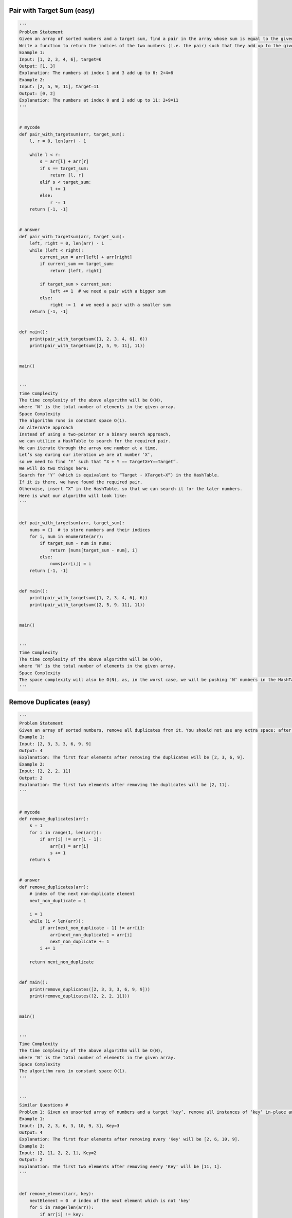 Pair with Target Sum (easy)
-----------------------------------------------------
.. code:: python

   '''
   Problem Statement
   Given an array of sorted numbers and a target sum, find a pair in the array whose sum is equal to the given target.
   Write a function to return the indices of the two numbers (i.e. the pair) such that they add up to the given target.
   Example 1:
   Input: [1, 2, 3, 4, 6], target=6
   Output: [1, 3]
   Explanation: The numbers at index 1 and 3 add up to 6: 2+4=6
   Example 2:
   Input: [2, 5, 9, 11], target=11
   Output: [0, 2]
   Explanation: The numbers at index 0 and 2 add up to 11: 2+9=11
   '''


   # mycode
   def pair_with_targetsum(arr, target_sum):
       l, r = 0, len(arr) - 1

       while l < r:
           s = arr[l] + arr[r]
           if s == target_sum:
               return [l, r]
           elif s < target_sum:
               l += 1
           else:
               r -= 1
       return [-1, -1]


   # answer
   def pair_with_targetsum(arr, target_sum):
       left, right = 0, len(arr) - 1
       while (left < right):
           current_sum = arr[left] + arr[right]
           if current_sum == target_sum:
               return [left, right]

           if target_sum > current_sum:
               left += 1  # we need a pair with a bigger sum
           else:
               right -= 1  # we need a pair with a smaller sum
       return [-1, -1]


   def main():
       print(pair_with_targetsum([1, 2, 3, 4, 6], 6))
       print(pair_with_targetsum([2, 5, 9, 11], 11))


   main()


   '''
   Time Complexity
   The time complexity of the above algorithm will be O(N),
   where ‘N’ is the total number of elements in the given array.
   Space Complexity
   The algorithm runs in constant space O(1).
   An Alternate approach
   Instead of using a two-pointer or a binary search approach,
   we can utilize a HashTable to search for the required pair.
   We can iterate through the array one number at a time.
   Let’s say during our iteration we are at number ‘X’,
   so we need to find ‘Y’ such that “X + Y == TargetX+Y==Target”.
   We will do two things here:
   Search for ‘Y’ (which is equivalent to “Target - XTarget−X”) in the HashTable.
   If it is there, we have found the required pair.
   Otherwise, insert “X” in the HashTable, so that we can search it for the later numbers.
   Here is what our algorithm will look like:
   '''


   def pair_with_targetsum(arr, target_sum):
       nums = {}  # to store numbers and their indices
       for i, num in enumerate(arr):
           if target_sum - num in nums:
               return [nums[target_sum - num], i]
           else:
               nums[arr[i]] = i
       return [-1, -1]


   def main():
       print(pair_with_targetsum([1, 2, 3, 4, 6], 6))
       print(pair_with_targetsum([2, 5, 9, 11], 11))


   main()


   '''
   Time Complexity
   The time complexity of the above algorithm will be O(N),
   where ‘N’ is the total number of elements in the given array.
   Space Complexity
   The space complexity will also be O(N), as, in the worst case, we will be pushing ‘N’ numbers in the HashTable.
   '''

Remove Duplicates (easy)
-----------------------------------------------------
.. code:: python

   '''
   Problem Statement
   Given an array of sorted numbers, remove all duplicates from it. You should not use any extra space; after removing the duplicates in-place return the new length of the array.
   Example 1:
   Input: [2, 3, 3, 3, 6, 9, 9]
   Output: 4
   Explanation: The first four elements after removing the duplicates will be [2, 3, 6, 9].
   Example 2:
   Input: [2, 2, 2, 11]
   Output: 2
   Explanation: The first two elements after removing the duplicates will be [2, 11].
   '''


   # mycode
   def remove_duplicates(arr):
       s = 1
       for i in range(1, len(arr)):
           if arr[i] != arr[i - 1]:
               arr[s] = arr[i]
               s += 1
       return s


   # answer
   def remove_duplicates(arr):
       # index of the next non-duplicate element
       next_non_duplicate = 1

       i = 1
       while (i < len(arr)):
           if arr[next_non_duplicate - 1] != arr[i]:
               arr[next_non_duplicate] = arr[i]
               next_non_duplicate += 1
           i += 1

       return next_non_duplicate


   def main():
       print(remove_duplicates([2, 3, 3, 3, 6, 9, 9]))
       print(remove_duplicates([2, 2, 2, 11]))


   main()


   '''
   Time Complexity
   The time complexity of the above algorithm will be O(N),
   where ‘N’ is the total number of elements in the given array.
   Space Complexity
   The algorithm runs in constant space O(1).
   '''


   '''
   Similar Questions #
   Problem 1: Given an unsorted array of numbers and a target ‘key’, remove all instances of ‘key’ in-place and return the new length of the array.
   Example 1:
   Input: [3, 2, 3, 6, 3, 10, 9, 3], Key=3
   Output: 4
   Explanation: The first four elements after removing every 'Key' will be [2, 6, 10, 9].
   Example 2:
   Input: [2, 11, 2, 2, 1], Key=2
   Output: 2
   Explanation: The first two elements after removing every 'Key' will be [11, 1].
   '''


   def remove_element(arr, key):
       nextElement = 0  # index of the next element which is not 'key'
       for i in range(len(arr)):
           if arr[i] != key:
               arr[nextElement] = arr[i]
               nextElement += 1

       return nextElement


   def main():
       print("Array new length: " + str(remove_element([3, 2, 3, 6, 3, 10, 9, 3], 3)))
       print("Array new length: " + str(remove_element([2, 11, 2, 2, 1], 2)))


   main()


   '''
   Time and Space Complexity:
   The time complexity of the above algorithm will be O(N), where ‘N’ is the total number of elements in the given array.
   The algorithm runs in constant space O(1).
   '''

Squaring a Sorted Array (easy)
-----------------------------------------------------
.. code:: python

   '''
   Problem Statement
   Given a sorted array, create a new array containing squares of all the number of the input array in the sorted order.
   Example 1:
   Input: [-2, -1, 0, 2, 3]
   Output: [0, 1, 4, 4, 9]
   Example 2:
   Input: [-3, -1, 0, 1, 2]
   Output: [0 1 1 4 9]
   '''


   # mycode
   def make_squares(arr):
       res = [0] * len(arr)
       l, r = 0, len(arr) - 1
       k = len(arr) - 1
       while l <= r:
           if arr[l] ** 2 >= arr[r] ** 2:
               res[k] = arr[l] ** 2
               l += 1
               k -= 1
           else:
               res[k] = arr[r] ** 2
               r -= 1
               k -= 1
       return res


   # answer
   def make_squares(arr):
       n = len(arr)
       squares = [0 for x in range(n)]
       highestSquareIdx = n - 1
       left, right = 0, n - 1
       while left <= right:
           leftSquare = arr[left] * arr[left]
           rightSquare = arr[right] * arr[right]
           if leftSquare > rightSquare:
               squares[highestSquareIdx] = leftSquare
               left += 1
           else:
               squares[highestSquareIdx] = rightSquare
               right -= 1
           highestSquareIdx -= 1

       return squares


   def main():

       print("Squares: " + str(make_squares([-2, -1, 0, 2, 3])))
       print("Squares: " + str(make_squares([-3, -1, 0, 1, 2])))


   main()


   '''
   Time complexity
   The time complexity of the above algorithm will be O(N) as we are iterating the input array only once.
   Space complexity
   The space complexity of the above algorithm will also be O(N); this space will be used for the output array.
   '''

Triplet Sum to Zero (medium)
-----------------------------------------------------
.. code:: python

   '''
   Problem Statement
   Given an array of unsorted numbers, find all unique triplets in it that add up to zero.
   Example 1:
   Input: [-3, 0, 1, 2, -1, 1, -2]
   Output: [-3, 1, 2], [-2, 0, 2], [-2, 1, 1], [-1, 0, 1]
   Explanation: There are four unique triplets whose sum is equal to zero.
   Example 2:
   Input: [-5, 2, -1, -2, 3]
   Output: [[-5, 2, 3], [-2, -1, 3]]
   Explanation: There are two unique triplets whose sum is equal to zero.
   '''


   # mycode
   def search_triplets(arr):
       triplets = []
       arr.sort()
       # TODO: Write your code here
       for i in range(len(arr)):
           if i > 0 and arr[i] == arr[i - 1]:
               continue
           search_pair(arr, -arr[i], i + 1, triplets)

       return triplets


   def search_pair(arr, target_sum, left, triplets):
       right = len(arr) - 1
       while left < right:
           if arr[left] + arr[right] == target_sum:
               triplets.append([-target_sum, arr[left], arr[right]])
               left += 1
               right -= 1

               while left < right and arr[left] == arr[left - 1]:
                   left += 1
               while left < right and arr[right] == arr[right + 1]:
                   right -= 1

           elif arr[left] + arr[right] > target_sum:
               right -= 1
           else:
               left += 1


   # answer
   def search_triplets(arr):
       arr.sort()
       triplets = []
       for i in range(len(arr)):
           if i > 0 and arr[i] == arr[i - 1]:  # skip same element to avoid duplicate triplets
               continue
           search_pair(arr, -arr[i], i + 1, triplets)

       return triplets


   def search_pair(arr, target_sum, left, triplets):
       right = len(arr) - 1
       while (left < right):
           current_sum = arr[left] + arr[right]
           if current_sum == target_sum:  # found the triplet
               triplets.append([-target_sum, arr[left], arr[right]])
               left += 1
               right -= 1
               while left < right and arr[left] == arr[left - 1]:
                   left += 1  # skip same element to avoid duplicate triplets
               while left < right and arr[right] == arr[right + 1]:
                   right -= 1  # skip same element to avoid duplicate triplets
           elif target_sum > current_sum:
               left += 1  # we need a pair with a bigger sum
           else:
               right -= 1  # we need a pair with a smaller sum


   def main():
       print(search_triplets([-3, 0, 1, 2, -1, 1, -2]))
       print(search_triplets([-5, 2, -1, -2, 3]))


   main()


   '''
   Time complexity
   Sorting the array will take O(N * logN).
   The searchPair() function will take O(N).
   As we are calling searchPair() for every number in the input array,
   this means that overall searchTriplets() will take O(N * logN + N^2), which is asymptotically equivalent to O(N^2).
   Space complexity
   Ignoring the space required for the output array,
   the space complexity of the above algorithm will be O(N) which is required for sorting.
   '''

Triplet Sum Close to Target (medium)
-----------------------------------------------------
.. code:: python

   '''
   Triplet Sum Close to Target (medium)
   Problem Statement
   Given an array of unsorted numbers and a target number, find a triplet in the array whose sum is as close to the target number as possible, return the sum of the triplet.
   If there are more than one such triplet, return the sum of the triplet with the smallest sum.
   Example 1:
   Input: [-2, 0, 1, 2], target=2
   Output: 1
   Explanation: The triplet [-2, 1, 2] has the closest sum to the target.
   Example 2:
   Input: [-3, -1, 1, 2], target=1
   Output: 0
   Explanation: The triplet [-3, 1, 2] has the closest sum to the target.
   Example 3:
   Input: [1, 0, 1, 1], target=100
   Output: 3
   Explanation: The triplet [1, 1, 1] has the closest sum to the target.
   '''


   # mycode
   import math


   def triplet_sum_close_to_target(arr, target_sum):

       # TODO: Write your code here
       arr.sort()
       min_sum, err_min = 0, math.inf

       for i in range(len(arr)):
           j, k = i + 1, len(arr) - 1
           while j < k:
               err = abs(arr[i] + arr[j] + arr[k] - target_sum)
               if err < err_min:
                   err_min = err
                   min_sum = arr[i] + arr[j] + arr[k]
               elif err == err_min:
                   min_sum = min(min_sum, arr[i] + arr[j] + arr[k])

               if arr[i] + arr[j] + arr[k] < target_sum:
                   j += 1
               elif arr[i] + arr[j] + arr[k] > target_sum:
                   k -= 1

       return min_sum


   # answer
   import math


   def triplet_sum_close_to_target(arr, target_sum):
       arr.sort()
       smallest_difference = math.inf
       for i in range(len(arr) - 2):
           left = i + 1
           right = len(arr) - 1
           while (left < right):
               target_diff = target_sum - arr[i] - arr[left] - arr[right]
               if target_diff == 0:  # we've found a triplet with an exact sum
                   return target_sum - target_diff  # return sum of all the numbers

               # the second part of the following 'if' is to handle the smallest sum when we have more than one solution
               if abs(target_diff) < abs(smallest_difference) or (
                       abs(target_diff) == abs(smallest_difference)
                       and target_diff > smallest_difference):
                   smallest_difference = target_diff  # save the closest and the biggest difference

               if target_diff > 0:
                   left += 1  # we need a triplet with a bigger sum
               else:
                   right -= 1  # we need a triplet with a smaller sum

       return target_sum - smallest_difference


   def main():
       print(triplet_sum_close_to_target([-2, 0, 1, 2], 2))
       print(triplet_sum_close_to_target([-3, -1, 1, 2], 1))
       print(triplet_sum_close_to_target([1, 0, 1, 1], 100))


   main()


   '''
   Time complexity
   Sorting the array will take O(N* logN)O(N∗logN). Overall searchTriplet() will take O(N * logN + N^2),
   which is asymptotically equivalent to O(N^2).
   Space complexity
   The space complexity of the above algorithm will be O(N) which is required for sorting.
   '''

Triplets with Smaller Sum (medium)
-----------------------------------------------------
.. code:: python

   '''
   Problem Statement
   Given an array arr of unsorted numbers and a target sum, count all triplets in it such that arr[i] + arr[j] + arr[k] < target where i, j, and k are three different indices. Write a function to return the count of such triplets.
   Example 1:
   Input: [-1, 0, 2, 3], target=3
   Output: 2
   Explanation: There are two triplets whose sum is less than the target: [-1, 0, 3], [-1, 0, 2]
   Example 2:
   Input: [-1, 4, 2, 1, 3], target=5
   Output: 4
   Explanation: There are four triplets whose sum is less than the target:
      [-1, 1, 4], [-1, 1, 3], [-1, 1, 2], [-1, 2, 3]
   '''


   # mycode
   def triplet_with_smaller_sum(arr, target):
       count = 0
       # TODO: Write your code here
       arr.sort()

       for i in range(len(arr)):
           j, k = i + 1, len(arr) - 1
           while j < k:
               if arr[i] + arr[j] + arr[k] < target:
                   count += (k - j)
                   j += 1
               else:
                   k -= 1

       return count


   # answer
   def triplet_with_smaller_sum(arr, target):
       arr.sort()
       count = 0
       for i in range(len(arr) - 2):
           count += search_pair(arr, target - arr[i], i)
       return count


   def search_pair(arr, target_sum, first):
       count = 0
       left, right = first + 1, len(arr) - 1
       while (left < right):
           if arr[left] + arr[right] < target_sum:  # found the triplet
               # since arr[right] >= arr[left], therefore, we can replace arr[right] by any number between
               # left and right to get a sum less than the target sum
               count += right - left
               left += 1
           else:
               right -= 1  # we need a pair with a smaller sum
       return count


   def main():
       print(triplet_with_smaller_sum([-1, 0, 2, 3], 3))
       print(triplet_with_smaller_sum([-1, 4, 2, 1, 3], 5))


   main()


   '''
   Time complexity
   Sorting the array will take O(N * logN). The searchPair() will take O(N).
   So, overall searchTriplets() will take O(N * logN + N^2), which is asymptotically equivalent to O(N^2).
   Space complexity
   Ignoring the space required for the output array,
   the space complexity of the above algorithm will be O(N) which is required for sorting if we are not using an in-place sorting algorithm.
   '''

Subarrays with Product Less than a Target (medium)
-----------------------------------------------------
.. code:: python

   '''
   Problem Statement
   Given an array with positive numbers and a target number,
   find all of its contiguous subarrays whose product is less than the target number.
   Example 1:
   Input: [2, 5, 3, 10], target=30
   Output: [2], [5], [2, 5], [3], [5, 3], [10]
   Explanation: There are six contiguous subarrays whose product is less than the target.
   Example 2:
   Input: [8, 2, 6, 5], target=50
   Output: [8], [2], [8, 2], [6], [2, 6], [5], [6, 5]
   Explanation: There are seven contiguous subarrays whose product is less than the target.
   '''


   # mycode
   def find_subarrays(arr, target):
       result = []
       product = 1
       win_start = 0

       for win_end in range(len(arr)):

           product *= arr[win_end]
           print(product)

           while product >= target and win_start < len(arr):
               product /= arr[win_start]
               win_start += 1

           if product < target:
               temp_i = []
               for i in range(win_end, win_start - 1, -1):
                   temp_i.append(arr[i])
                   temp = temp_i.copy()
                   result.append(temp)

       return result


   # answer
   from collections import deque


   def find_subarrays(arr, target):
       result = []
       product = 1
       left = 0
       for right in range(len(arr)):
           product *= arr[right]
           while (product >= target and left < len(arr)):
               product /= arr[left]
               left += 1
           # since the product of all numbers from left to right is less than the target therefore,
           # all subarrays from lef to right will have a product less than the target too; to avoid
           # duplicates, we will start with a subarray containing only arr[right] and then extend it
           temp_list = deque()
           for i in range(right, left - 1, -1):
               temp_list.appendleft(arr[i])
               result.append(list(temp_list))
       return result


   def main():
       print(find_subarrays([2, 5, 3, 10], 30))
       print(find_subarrays([8, 2, 6, 5], 50))


   main()


   '''
   Time complexity
   The main for-loop managing the sliding window takes O(N)but creating subarrays can take up to O(N^2) in the worst case.
   Therefore overall, our algorithm will take O(N^3).
   Space complexity
   Ignoring the space required for the output list, the algorithm runs in O(N) space which is used for the temp list.
   At the most, we need a space of O(n^2) for all the output lists.
   '''

Dutch National Flag Problem (medium)
-----------------------------------------------------
.. code:: python

   '''
   Problem Statement
   Given an array containing 0s, 1s and 2s, sort the array in-place. You should treat numbers of the array as objects,
   hence, we can’t count 0s, 1s, and 2s to recreate the array.
   The flag of the Netherlands consists of three colors: red, white and blue;
   and since our input array also consists of three different numbers that is why it is called Dutch National Flag problem.
   Example 1:
   Input: [1, 0, 2, 1, 0]
   Output: [0 0 1 1 2]
   Example 2:
   Input: [2, 2, 0, 1, 2, 0]
   Output: [0 0 1 2 2 2 ]
   '''


   # mycode
   def dutch_flag_sort(arr):
       # TODO: Write your code here
       left, i = 0, 0
       right = len(arr) - 1

       while i <= right:
           if arr[i] == 0:
               arr[i], arr[left] = arr[left], arr[i]
               left += 1
               i += 1
           elif arr[i] == 2:
               arr[i], arr[right] = arr[right], arr[i]
               right -= 1
           else:
               i += 1

       return


   '''
   Time complexity
   The time complexity of the above algorithm will be O(N) as we are iterating the input array only once.
   Space complexity #
   The algorithm runs in constant space O(1).
   '''

Problem Challenge 1 - Quadruple Sum to Target (medium)
-------------------------------------------------------
.. code:: python

   '''
   Problem Challenge 1
   Quadruple Sum to Target (medium)
   Given an array of unsorted numbers and a target number, find all unique quadruplets in it, whose sum is equal to the target number.
   Example 1:
   Input: [4, 1, 2, -1, 1, -3], target=1
   Output: [-3, -1, 1, 4], [-3, 1, 1, 2]
   Explanation: Both the quadruplets add up to the target.
   Example 2:
   Input: [2, 0, -1, 1, -2, 2], target=2
   Output: [-2, 0, 2, 2], [-1, 0, 1, 2]
   Explanation: Both the quadruplets add up to the target.
   '''


   # mycode
   def search_quadruplets(arr, target):
       quadruplets = []
       # TODO: Write your code here

       arr.sort()

       for i in range(len(arr) - 3):
           if i > 0 and arr[i] == arr[i - 1]:
               continue
           for j in range(i + 1, len(arr) - 2):
               if j > i and arr[j] == arr[j - 1]:
                   continue
               search_pair(arr, i, j, target, quadruplets)

       return quadruplets


   def search_pair(arr, i, j, target, quadruplets):
       left = j + 1
       right = len(arr) - 1

       sub_target = target - arr[i] - arr[j]

       while left < right:
           if arr[left] + arr[right] == sub_target:
               quadruplets.append([arr[i], arr[j], arr[left], arr[right]])
               left += 1
               right -= 1

               while left < right and arr[left] == arr[left - 1]:
                   left += 1

               while left < right and arr[right] == arr[right + 1]:
                   right -= 1
           elif arr[left] + arr[right] < sub_target:
               left += 1
           else:
               right -= 1


   # answer
   def search_quadruplets(arr, target):
       arr.sort()
       quadruplets = []
       for i in range(0, len(arr) - 3):
           # skip same element to avoid duplicate quadruplets
           if i > 0 and arr[i] == arr[i - 1]:
               continue
           for j in range(i + 1, len(arr) - 2):
               # skip same element to avoid duplicate quadruplets
               if j > i + 1 and arr[j] == arr[j - 1]:
                   continue
               search_pairs(arr, target, i, j, quadruplets)
       return quadruplets


   def search_pairs(arr, target_sum, first, second, quadruplets):
       left = second + 1
       right = len(arr) - 1
       while (left < right):
           sum = arr[first] + arr[second] + arr[left] + arr[right]
           if sum == target_sum:  # found the quadruplet
               quadruplets.append(
                   [arr[first], arr[second], arr[left], arr[right]])
               left += 1
               right -= 1
               while (left < right and arr[left] == arr[left - 1]):
                   left += 1  # skip same element to avoid duplicate quadruplets
               while (left < right and arr[right] == arr[right + 1]):
                   right -= 1  # skip same element to avoid duplicate quadruplets
           elif sum < target_sum:
               left += 1  # we need a pair with a bigger sum
           else:
               right -= 1  # we need a pair with a smaller sum


   def main():
       print(search_quadruplets([4, 1, 2, -1, 1, -3], 1))
       print(search_quadruplets([2, 0, -1, 1, -2, 2], 2))


   main()


   '''
   Time complexity
   Sorting the array will take O(N*logN). Overall searchQuadruplets() will take O(N * logN + N^3), which is asymptotically equivalent to O(N^3).
   Space complexity
   The space complexity of the above algorithm will be O(N) which is required for sorting.
   '''

Problem Challenge 2 - Comparing Strings containing Backspaces (medium)
-----------------------------------------------------------------------
.. code:: python

   '''
   Problem Challenge 2
   Comparing Strings containing Backspaces (medium)
   Given two strings containing backspaces (identified by the character ‘#’), check if the two strings are equal.
   Example 1:
   Input: str1="xy#z", str2="xzz#"
   Output: true
   Explanation: After applying backspaces the strings become "xz" and "xz" respectively.
   Example 2:
   Input: str1="xy#z", str2="xyz#"
   Output: false
   Explanation: After applying backspaces the strings become "xz" and "xy" respectively.
   Example 3:
   Input: str1="xp#", str2="xyz##"
   Output: true
   Explanation: After applying backspaces the strings become "x" and "x" respectively.
   In "xyz##", the first '#' removes the character 'z' and the second '#' removes the character 'y'.
   Example 4:
   Input: str1="xywrrmp", str2="xywrrmu#p"
   Output: true
   Explanation: After applying backspaces the strings become "xywrrmp" and "xywrrmp" respectively.
   '''


   # mycode
   def backspace_compare(str1, str2):
       # TODO: Write your code here
       if clean(str1) == clean(str2):
           return True
       return False


   def clean(str):
       i = len(str) - 1
       while i >= 0:
           count = 0

           while i >= 0 and str[i] == '#':
               count += 1
               i -= 1

           if count > 0 and i + count == len(str) - 1:
               str = str[:i - count + 1]
               i = i - count

           elif count > 0 and i - count + 1 == 0:
               str = str[i + count + 1:]
               i = -1

           elif count > 0:
               str = str[:i - count + 1] + str[i + count + 1:]
               i = i - count - 1
               print(str)
           else:
               i = i - 1

           print(str, count, i)
       return str


   # answer
   def backspace_compare(str1, str2):
       # use two pointer approach to compare the strings
       index1 = len(str1) - 1
       index2 = len(str2) - 1
       while (index1 >= 0 or index2 >= 0):
           i1 = get_next_valid_char_index(str1, index1)
           i2 = get_next_valid_char_index(str2, index2)
           if i1 < 0 and i2 < 0:  # reached the end of both the strings
               return True
           if i1 < 0 or i2 < 0:  # reached the end of one of the strings
               return False
           if str1[i1] != str2[i2]:  # check if the characters are equal
               return False

           index1 = i1 - 1
           index2 = i2 - 1

       return True


   def get_next_valid_char_index(str, index):
       backspace_count = 0
       while (index >= 0):
           if str[index] == '#':  # found a backspace character
               backspace_count += 1
           elif backspace_count > 0:  # a non-backspace character
               backspace_count -= 1
           else:
               break

           index -= 1  # skip a backspace or a valid character

       return index


   def main():
       print(backspace_compare("xy#z", "xzz#"))
       print(backspace_compare("xy#z", "xyz#"))
       print(backspace_compare("xp#", "xyz##"))
       print(backspace_compare("xywrrmp", "xywrrmu#p"))


   main()


   '''
   Time complexity
   The time complexity of the above algorithm will be O(M+N) where ‘M’ and ‘N’ are the lengths of the two input strings respectively.
   Space complexity
   The algorithm runs in constant space O(1).
   '''

Problem Challenge 3 - Minimum Window Sort (medium)
---------------------------------------------------
.. code:: python

   '''
   Problem Challenge 3
   Minimum Window Sort (medium)
   Given an array, find the length of the smallest subarray in it which when sorted will sort the whole array.
   Example 1:
   Input: [1, 2, 5, 3, 7, 10, 9, 12]
   Output: 5
   Explanation: We need to sort only the subarray [5, 3, 7, 10, 9] to make the whole array sorted
   Example 2:
   Input: [1, 3, 2, 0, -1, 7, 10]
   Output: 5
   Explanation: We need to sort only the subarray [1, 3, 2, 0, -1] to make the whole array sorted
   Example 3:
   Input: [1, 2, 3]
   Output: 0
   Explanation: The array is already sorted
   Example 4:
   Input: [3, 2, 1]
   Output: 3
   Explanation: The whole array needs to be sorted.
   '''

   # mycode
   import math


   def shortest_window_sort(arr):
       # TODO: Write your code here

       left, right = 1, len(arr) - 1
       max_num, min_num = -math.inf, math.inf

       while left < len(arr) - 1 and arr[left] < arr[left + 1]:
           left += 1

       while right > 0 and arr[right] > arr[right - 1]:
           right -= 1

       for i in range(left, right + 1):
           max_num = max(max_num, arr[i])
           min_num = min(min_num, arr[i])

       for i in range(left, -1, -1):
           if arr[i] >= min_num:
               left = i

       for i in range(right, len(arr)):
           if arr[i] <= max_num:
               right = i

       if right == 0:
           return 0

       return right - left + 1


   # answer
   import math


   def shortest_window_sort(arr):
       low, high = 0, len(arr) - 1
       # find the first number out of sorting order from the beginning
       while (low < len(arr) - 1 and arr[low] <= arr[low + 1]):
           low += 1

       if low == len(arr) - 1:  # if the array is sorted
           return 0

       # find the first number out of sorting order from the end
       while (high > 0 and arr[high] >= arr[high - 1]):
           high -= 1

       # find the maximum and minimum of the subarray
       subarray_max = -math.inf
       subarray_min = math.inf
       for k in range(low, high + 1):
           subarray_max = max(subarray_max, arr[k])
           subarray_min = min(subarray_min, arr[k])

       # extend the subarray to include any number which is bigger than the minimum of the subarray
       while (low > 0 and arr[low - 1] > subarray_min):
           low -= 1
       # extend the subarray to include any number which is smaller than the maximum of the subarray
       while (high < len(arr) - 1 and arr[high + 1] < subarray_max):
           high += 1

       return high - low + 1


   def main():
       print(shortest_window_sort([1, 2, 5, 3, 7, 10, 9, 12]))
       print(shortest_window_sort([1, 3, 2, 0, -1, 7, 10]))
       print(shortest_window_sort([1, 2, 3]))
       print(shortest_window_sort([3, 2, 1]))


   main()


   '''
   Time complexity
   The time complexity of the above algorithm will be O(N)O(N).
   Space complexity
   The algorithm runs in constant space O(1)O(1).
   '''
